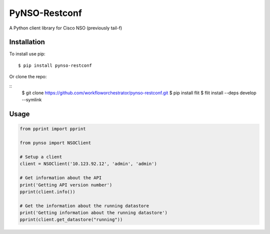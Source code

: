 ==============
PyNSO-Restconf
==============
|Build| |PyPI1| |PyPI2| |PyPI3| |Downloads|

A Python client library for Cisco NSO (previously tail-f)

------------
Installation
------------

To install use pip:

::

    $ pip install pynso-restconf

Or clone the repo:

::
    $ git clone https://github.com/workfloworchestrator/pynso-restconf.git
    $ pip install flit
    $ flit install --deps develop --symlink

-----
Usage
-----

.. code:: python

    from pprint import pprint

    from pynso import NSOClient

    # Setup a client
    client = NSOClient('10.123.92.12', 'admin', 'admin')

    # Get information about the API
    print('Getting API version number')
    pprint(client.info())

    # Get the information about the running datastore
    print('Getting information about the running datastore')
    pprint(client.get_datastore("running"))

.. |Build| image:: https://github.com/workfloworchestrator/pynso-restconf/workflows/Python%20package/badge.svg
    :target: https://github.com/workfloworchestrator/pynso-restconf
.. |PyPI1| image:: https://img.shields.io/pypi/v/pynso-restconf.svg?maxAge=2592000
    :target: https://pypi.python.org/pypi/pynso-restconf
.. |PyPI2| image:: https://img.shields.io/pypi/l/pynso-restconf.svg?maxAge=2592000
    :target: https://pypi.python.org/pypi/pynso-restconf
.. |PyPI3| image:: https://img.shields.io/pypi/pyversions/pynso-restconf.svg?maxAge=2592000
    :target: https://pypi.python.org/pypi/pynso-restconf
.. |Downloads| image:: https://static.pepy.tech/personalized-badge/pynso-restconf?period=total&units=international_system&left_color=black&right_color=orange&left_text=Downloads
    :target: https://pepy.tech/project/pynso-restconf
